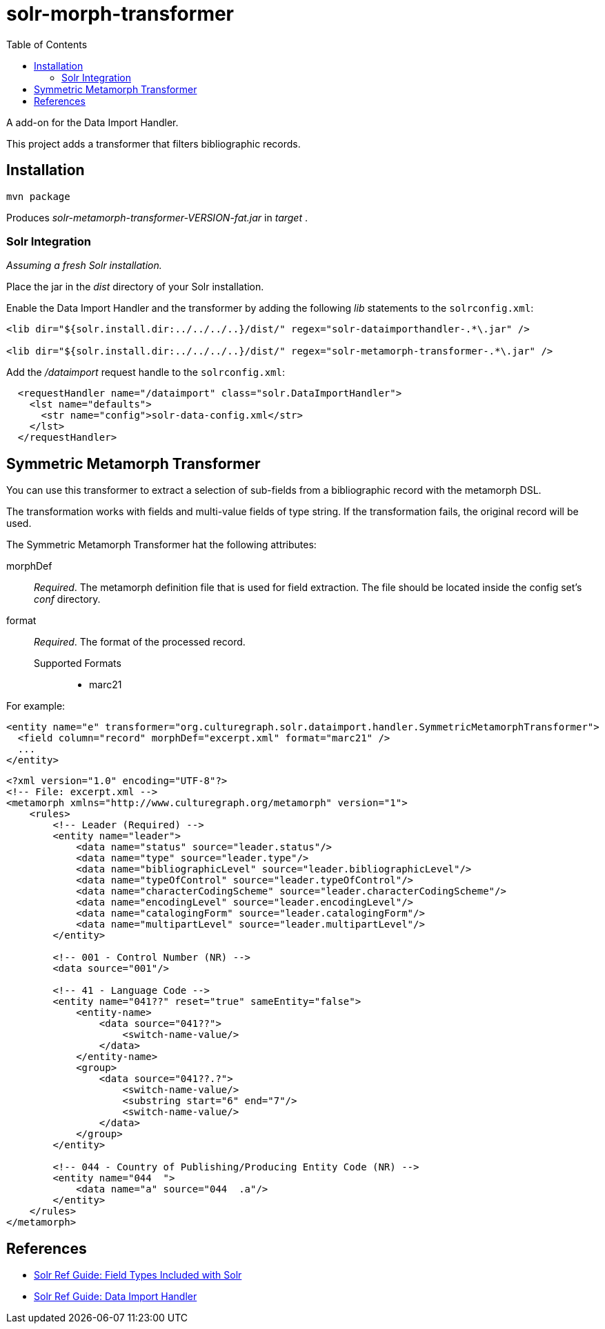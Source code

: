 = solr-morph-transformer
:toc:

A add-on for the Data Import Handler.

This project adds a transformer that filters bibliographic records.

== Installation

----
mvn package
----

Produces _solr-metamorph-transformer-VERSION-fat.jar_ in _target_ .

=== Solr Integration

_Assuming a fresh Solr installation._

Place the jar in the _dist_ directory of your Solr installation.

Enable the Data Import Handler and the transformer by adding the following
_lib_ statements to the `solrconfig.xml`:

----
<lib dir="${solr.install.dir:../../../..}/dist/" regex="solr-dataimporthandler-.*\.jar" />

<lib dir="${solr.install.dir:../../../..}/dist/" regex="solr-metamorph-transformer-.*\.jar" />
----

Add the _/dataimport_ request handle to the `solrconfig.xml`:

----
  <requestHandler name="/dataimport" class="solr.DataImportHandler">
    <lst name="defaults">
      <str name="config">solr-data-config.xml</str>
    </lst>
  </requestHandler>
----

== Symmetric Metamorph Transformer

You can use this transformer to extract a selection of sub-fields from a bibliographic record with the metamorph DSL.

The transformation works with fields and multi-value fields of type string.
If the transformation fails, the original record will be used.

The Symmetric Metamorph Transformer hat the following attributes:

morphDef::
_Required_. The metamorph definition file that is used for field extraction.
The file should be located inside the config set's _conf_ directory.

format::
_Required_. The format of the processed record.

Supported Formats:::
* marc21

For example:

[source,xml]
----
<entity name="e" transformer="org.culturegraph.solr.dataimport.handler.SymmetricMetamorphTransformer">
  <field column="record" morphDef="excerpt.xml" format="marc21" />
  ...
</entity>
----

[source,xml]
----
<?xml version="1.0" encoding="UTF-8"?>
<!-- File: excerpt.xml -->
<metamorph xmlns="http://www.culturegraph.org/metamorph" version="1">
    <rules>
        <!-- Leader (Required) -->
        <entity name="leader">
            <data name="status" source="leader.status"/>
            <data name="type" source="leader.type"/>
            <data name="bibliographicLevel" source="leader.bibliographicLevel"/>
            <data name="typeOfControl" source="leader.typeOfControl"/>
            <data name="characterCodingScheme" source="leader.characterCodingScheme"/>
            <data name="encodingLevel" source="leader.encodingLevel"/>
            <data name="catalogingForm" source="leader.catalogingForm"/>
            <data name="multipartLevel" source="leader.multipartLevel"/>
        </entity>

        <!-- 001 - Control Number (NR) -->
        <data source="001"/>

        <!-- 41 - Language Code -->
        <entity name="041??" reset="true" sameEntity="false">
            <entity-name>
                <data source="041??">
                    <switch-name-value/>
                </data>
            </entity-name>
            <group>
                <data source="041??.?">
                    <switch-name-value/>
                    <substring start="6" end="7"/>
                    <switch-name-value/>
                </data>
            </group>
        </entity>

        <!-- 044 - Country of Publishing/Producing Entity Code (NR) -->
        <entity name="044  ">
            <data name="a" source="044  .a"/>
        </entity>
    </rules>
</metamorph>
----

== References

* link:https://lucene.apache.org/solr/guide/7_4/field-types-included-with-solr.html[Solr Ref Guide: Field Types Included with Solr]
* link:https://lucene.apache.org/solr/guide/7_4/uploading-structured-data-store-data-with-the-data-import-handler.html[Solr Ref Guide: Data Import Handler]